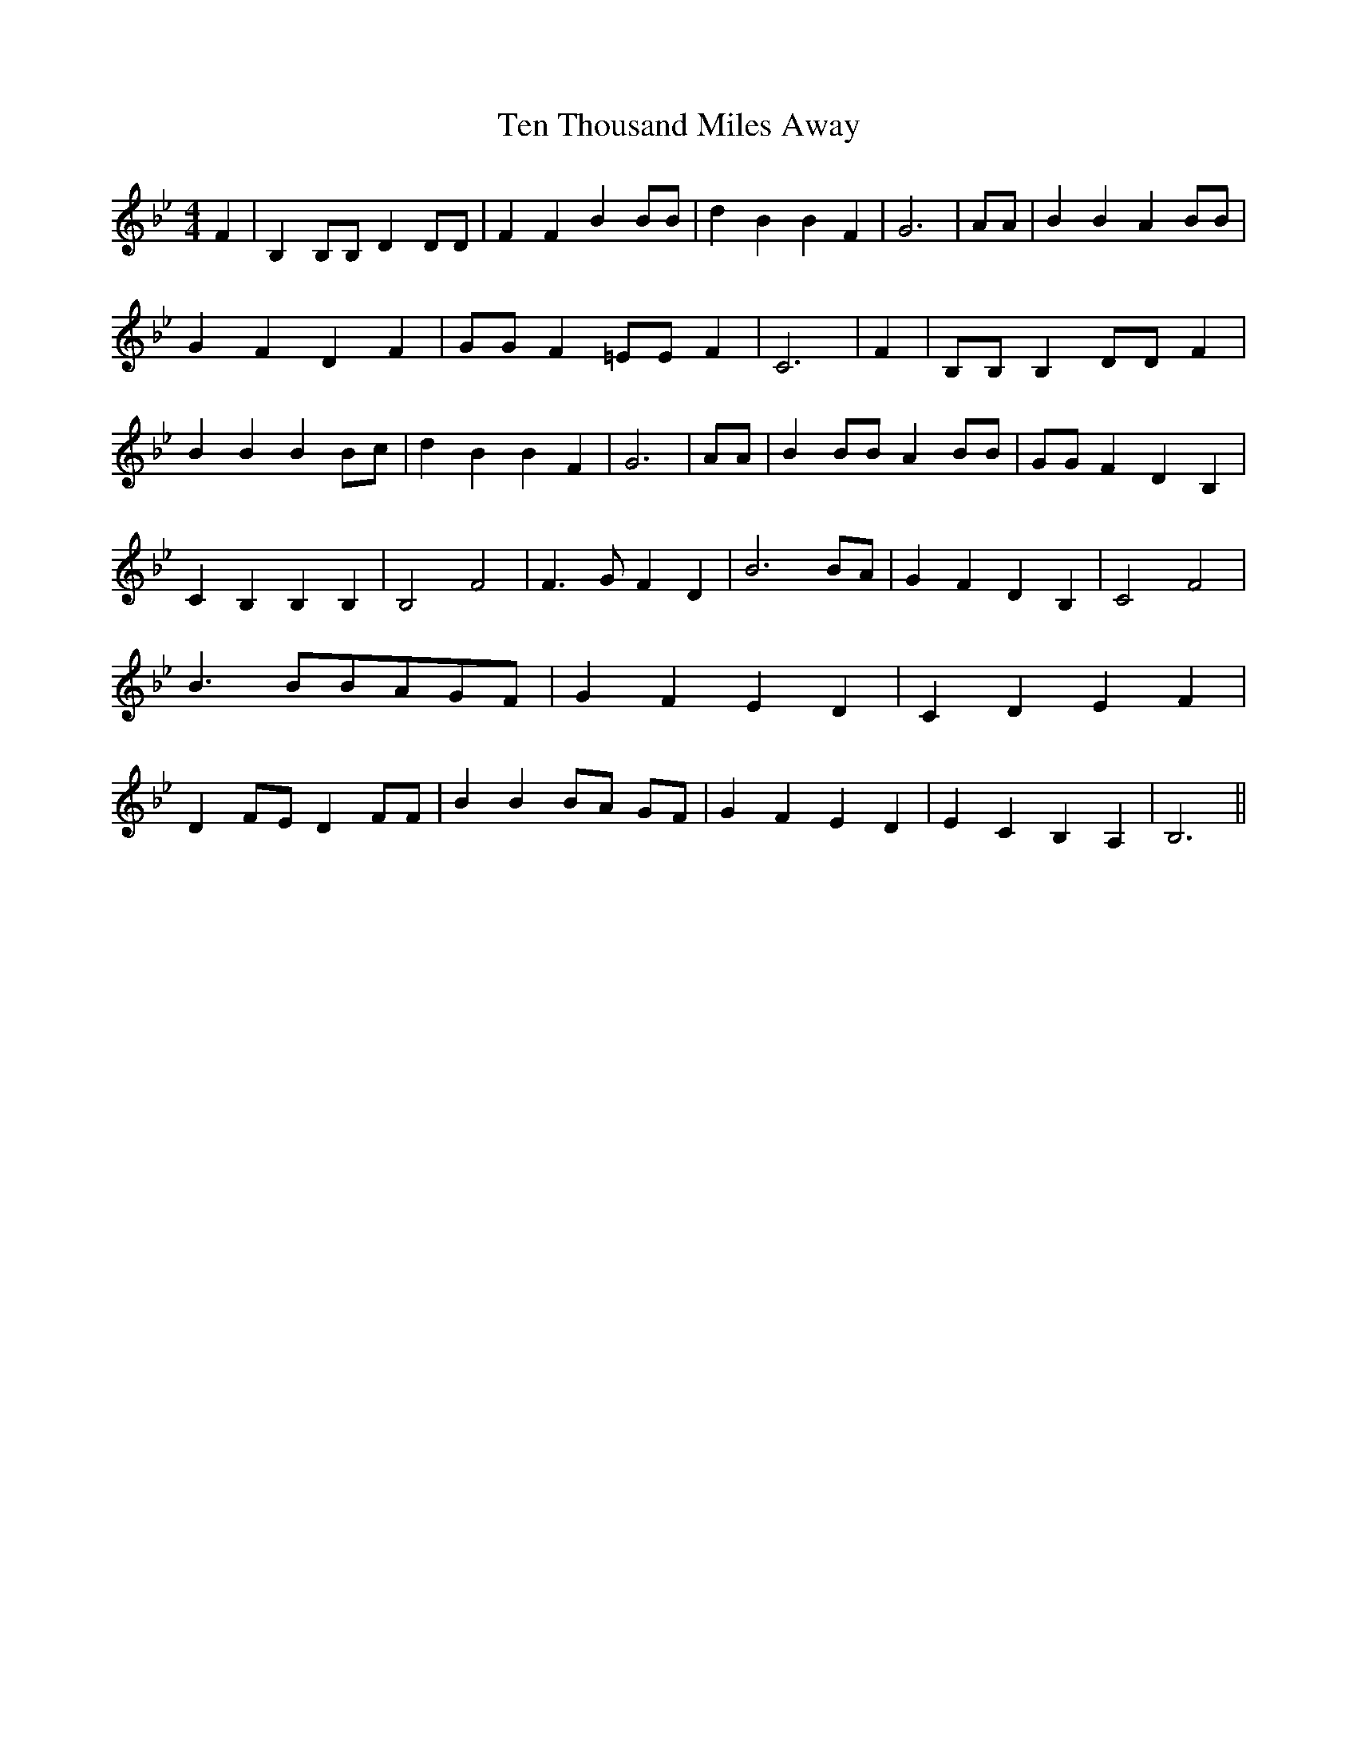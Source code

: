 % Generated more or less automatically by swtoabc by Erich Rickheit KSC
X:1
T:Ten Thousand Miles Away
M:4/4
L:1/4
K:Bb
 F| B, B,/2B,/2 D D/2D/2| F F B B/2B/2| d B B F| G3| A/2A/2| B B A B/2B/2|\
 G F D F| G/2G/2 F =E/2E/2 F| C3| F| B,/2B,/2 B, D/2D/2 F| B B B B/2c/2|\
 d B B F| G3| A/2A/2| B B/2B/2 A B/2B/2| G/2G/2 F D B,| C B, B, B,|\
 B,2 F2| F3/2 G/2 F D| B3 B/2A/2| G F D B,| C2 F2| B3/2 B/2B/2-A/2G/2-F/2|\
 G F E D| C D E F| D F/2E/2 D F/2F/2| B BB/2-A/2 G/2F/2| G F E D| E C B, A,|\
 B,3||

